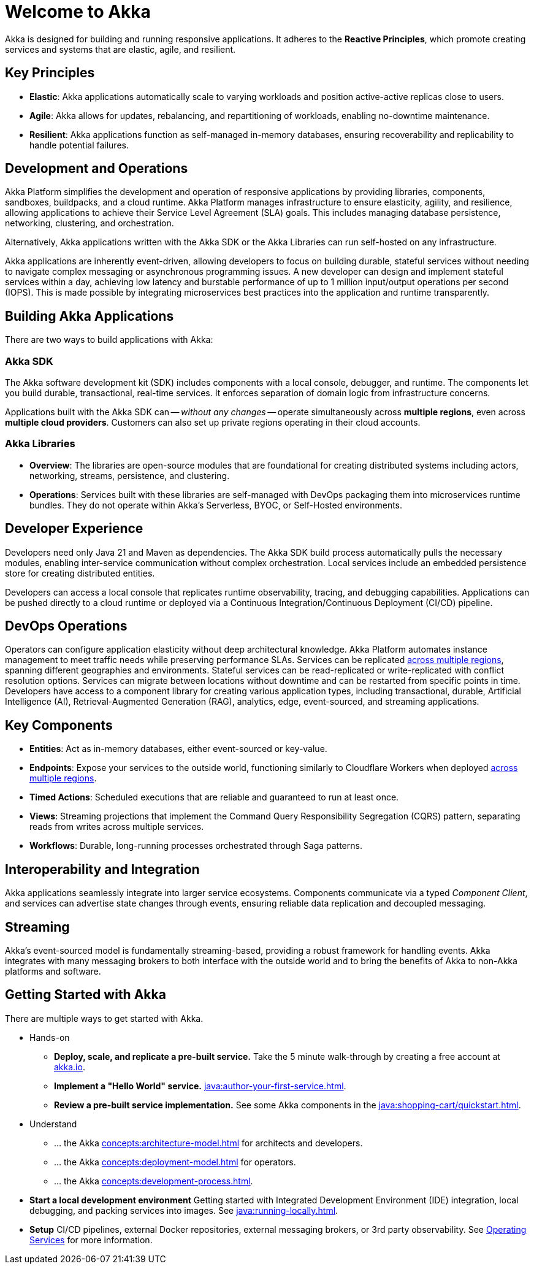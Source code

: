 = Welcome to Akka

Akka is designed for building and running responsive applications. It adheres to the *Reactive Principles*, which promote creating services and systems that are elastic, agile, and resilient.

== Key Principles
* *Elastic*: Akka applications automatically scale to varying workloads and position active-active replicas close to users.
* *Agile*: Akka allows for updates, rebalancing, and repartitioning of workloads, enabling no-downtime maintenance.
* *Resilient*: Akka applications function as self-managed in-memory databases, ensuring recoverability and replicability to handle potential failures.

== Development and Operations
Akka Platform simplifies the development and operation of responsive applications by providing libraries, components, sandboxes, buildpacks, and a cloud runtime. Akka Platform manages infrastructure to ensure elasticity, agility, and resilience, allowing applications to achieve their Service Level Agreement (SLA) goals. This includes managing database persistence, networking, clustering, and orchestration.

Alternatively, Akka applications written with the Akka SDK or the Akka Libraries can run self-hosted on any infrastructure.

Akka applications are inherently event-driven, allowing developers to focus on building durable, stateful services without needing to navigate complex messaging or asynchronous programming issues. A new developer can design and implement stateful services within a day, achieving low latency and burstable performance of up to 1 million input/output operations per second (IOPS). This is made possible by integrating microservices best practices into the application and runtime transparently.

== Building Akka Applications
There are two ways to build applications with Akka:

=== Akka SDK
The Akka software development kit (SDK) includes components with a local console, debugger, and runtime. The components let you build durable, transactional, real-time services. It enforces separation of domain logic from infrastructure concerns.

Applications built with the Akka SDK can -- _without any changes_ -- operate simultaneously across **multiple regions**, even across **multiple cloud providers**. Customers can also set up private regions operating in their cloud accounts.

=== Akka Libraries
* *Overview*: The libraries are open-source modules that are foundational for creating distributed systems including actors, networking, streams, persistence, and clustering.
* *Operations*: Services built with these libraries are self-managed with DevOps packaging them into microservices runtime bundles. They do not operate within Akka's Serverless, BYOC, or Self-Hosted environments.

== Developer Experience
Developers need only Java 21 and Maven as dependencies. The Akka SDK build process automatically pulls the necessary modules, enabling inter-service communication without complex orchestration. Local services include an embedded persistence store for creating distributed entities.

Developers can access a local console that replicates runtime observability, tracing, and debugging capabilities. Applications can be pushed directly to a cloud runtime or deployed via a Continuous Integration/Continuous Deployment (CI/CD) pipeline.

== DevOps Operations
Operators can configure application elasticity without deep architectural knowledge. Akka Platform automates instance management to meet traffic needs while preserving performance SLAs. Services can be replicated xref:concepts:multi-region.adoc[across multiple regions], spanning different geographies and environments.
Stateful services can be read-replicated or write-replicated with conflict resolution options. Services can migrate between locations without downtime and can be restarted from specific points in time.
Developers have access to a component library for creating various application types, including transactional, durable, Artificial Intelligence (AI), Retrieval-Augmented Generation (RAG), analytics, edge, event-sourced, and streaming applications.

== Key Components
* *Entities*: Act as in-memory databases, either event-sourced or key-value.
* *Endpoints*: Expose your services to the outside world, functioning similarly to Cloudflare Workers when deployed xref:concepts:multi-region.adoc[across multiple regions].
* *Timed Actions*: Scheduled executions that are reliable and guaranteed to run at least once.
* *Views*: Streaming projections that implement the Command Query Responsibility Segregation (CQRS) pattern, separating reads from writes across multiple services.
* *Workflows*: Durable, long-running processes orchestrated through Saga patterns.

== Interoperability and Integration
Akka applications seamlessly integrate into larger service ecosystems. Components communicate via a typed _Component_ _Client_, and services can advertise state changes through events, ensuring reliable data replication and decoupled messaging.

== Streaming
Akka's event-sourced model is fundamentally streaming-based, providing a robust framework for handling events. Akka integrates with many messaging brokers to both interface with the outside world and to bring the benefits of Akka to non-Akka platforms and software. 

== Getting Started with Akka
There are multiple ways to get started with Akka.

* Hands-on
** *Deploy, scale, and replicate a pre-built service.* Take the 5 minute walk-through by creating a free account at https://console.akka.io/register[akka.io].
** *Implement a "Hello World" service.* xref:java:author-your-first-service.adoc[].
** *Review a pre-built service implementation.* See some Akka components in the xref:java:shopping-cart/quickstart.adoc[].

* Understand
** ... the Akka xref:concepts:architecture-model.adoc[] for architects and developers.
** ... the Akka xref:concepts:deployment-model.adoc[] for operators.
** ... the Akka xref:concepts:development-process.adoc[].
* *Start a local development environment* Getting started with Integrated Development Environment (IDE) integration, local debugging, and packing services into images. See xref:java:running-locally.adoc[].
* *Setup* CI/CD pipelines, external Docker repositories, external messaging brokers, or 3rd party observability.
See xref:operations:index.adoc[Operating Services] for more information.
